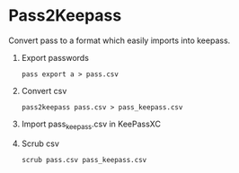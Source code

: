 * Pass2Keepass

Convert pass to a format which easily imports into keepass.


1. Export passwords
   : pass export a > pass.csv

2. Convert csv
   : pass2keepass pass.csv > pass_keepass.csv

3. Import pass_keepass.csv in KeePassXC

4. Scrub csv
   : scrub pass.csv pass_keepass.csv

